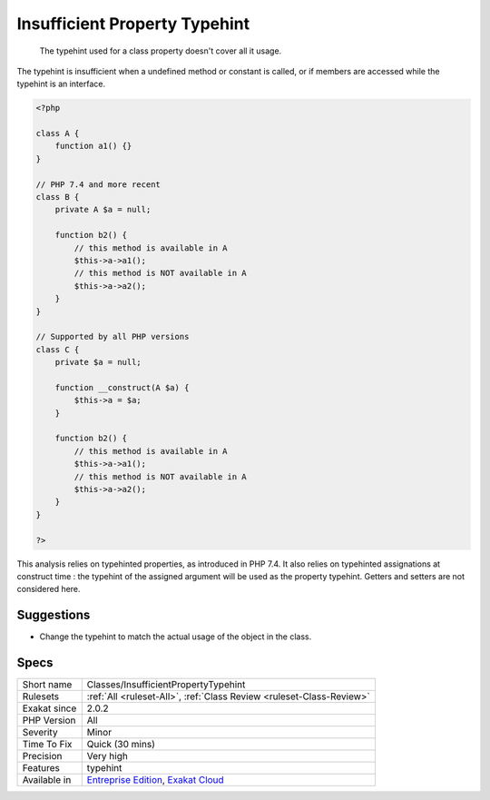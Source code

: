.. _classes-insufficientpropertytypehint:

.. _insufficient-property-typehint:

Insufficient Property Typehint
++++++++++++++++++++++++++++++

  The typehint used for a class property doesn't cover all it usage.

The typehint is insufficient when a undefined method or constant is called, or if members are accessed while the typehint is an interface.


.. code-block:: php
   
   <?php
   
   class A {
       function a1() {}
   }
   
   // PHP 7.4 and more recent
   class B {
       private A $a = null;
       
       function b2() {
           // this method is available in A
           $this->a->a1();
           // this method is NOT available in A
           $this->a->a2();
       }
   }
   
   // Supported by all PHP versions
   class C {
       private $a = null;
   
       function __construct(A $a) {
           $this->a = $a;
       }
       
       function b2() {
           // this method is available in A
           $this->a->a1();
           // this method is NOT available in A
           $this->a->a2();
       }
   }
   
   ?>


This analysis relies on typehinted properties, as introduced in PHP 7.4. It also relies on typehinted assignations at construct time : the typehint of the assigned argument will be used as the property typehint. Getters and setters are not considered here.

Suggestions
___________

* Change the typehint to match the actual usage of the object in the class. 




Specs
_____

+--------------+-------------------------------------------------------------------------------------------------------------------------+
| Short name   | Classes/InsufficientPropertyTypehint                                                                                    |
+--------------+-------------------------------------------------------------------------------------------------------------------------+
| Rulesets     | :ref:`All <ruleset-All>`, :ref:`Class Review <ruleset-Class-Review>`                                                    |
+--------------+-------------------------------------------------------------------------------------------------------------------------+
| Exakat since | 2.0.2                                                                                                                   |
+--------------+-------------------------------------------------------------------------------------------------------------------------+
| PHP Version  | All                                                                                                                     |
+--------------+-------------------------------------------------------------------------------------------------------------------------+
| Severity     | Minor                                                                                                                   |
+--------------+-------------------------------------------------------------------------------------------------------------------------+
| Time To Fix  | Quick (30 mins)                                                                                                         |
+--------------+-------------------------------------------------------------------------------------------------------------------------+
| Precision    | Very high                                                                                                               |
+--------------+-------------------------------------------------------------------------------------------------------------------------+
| Features     | typehint                                                                                                                |
+--------------+-------------------------------------------------------------------------------------------------------------------------+
| Available in | `Entreprise Edition <https://www.exakat.io/entreprise-edition>`_, `Exakat Cloud <https://www.exakat.io/exakat-cloud/>`_ |
+--------------+-------------------------------------------------------------------------------------------------------------------------+


